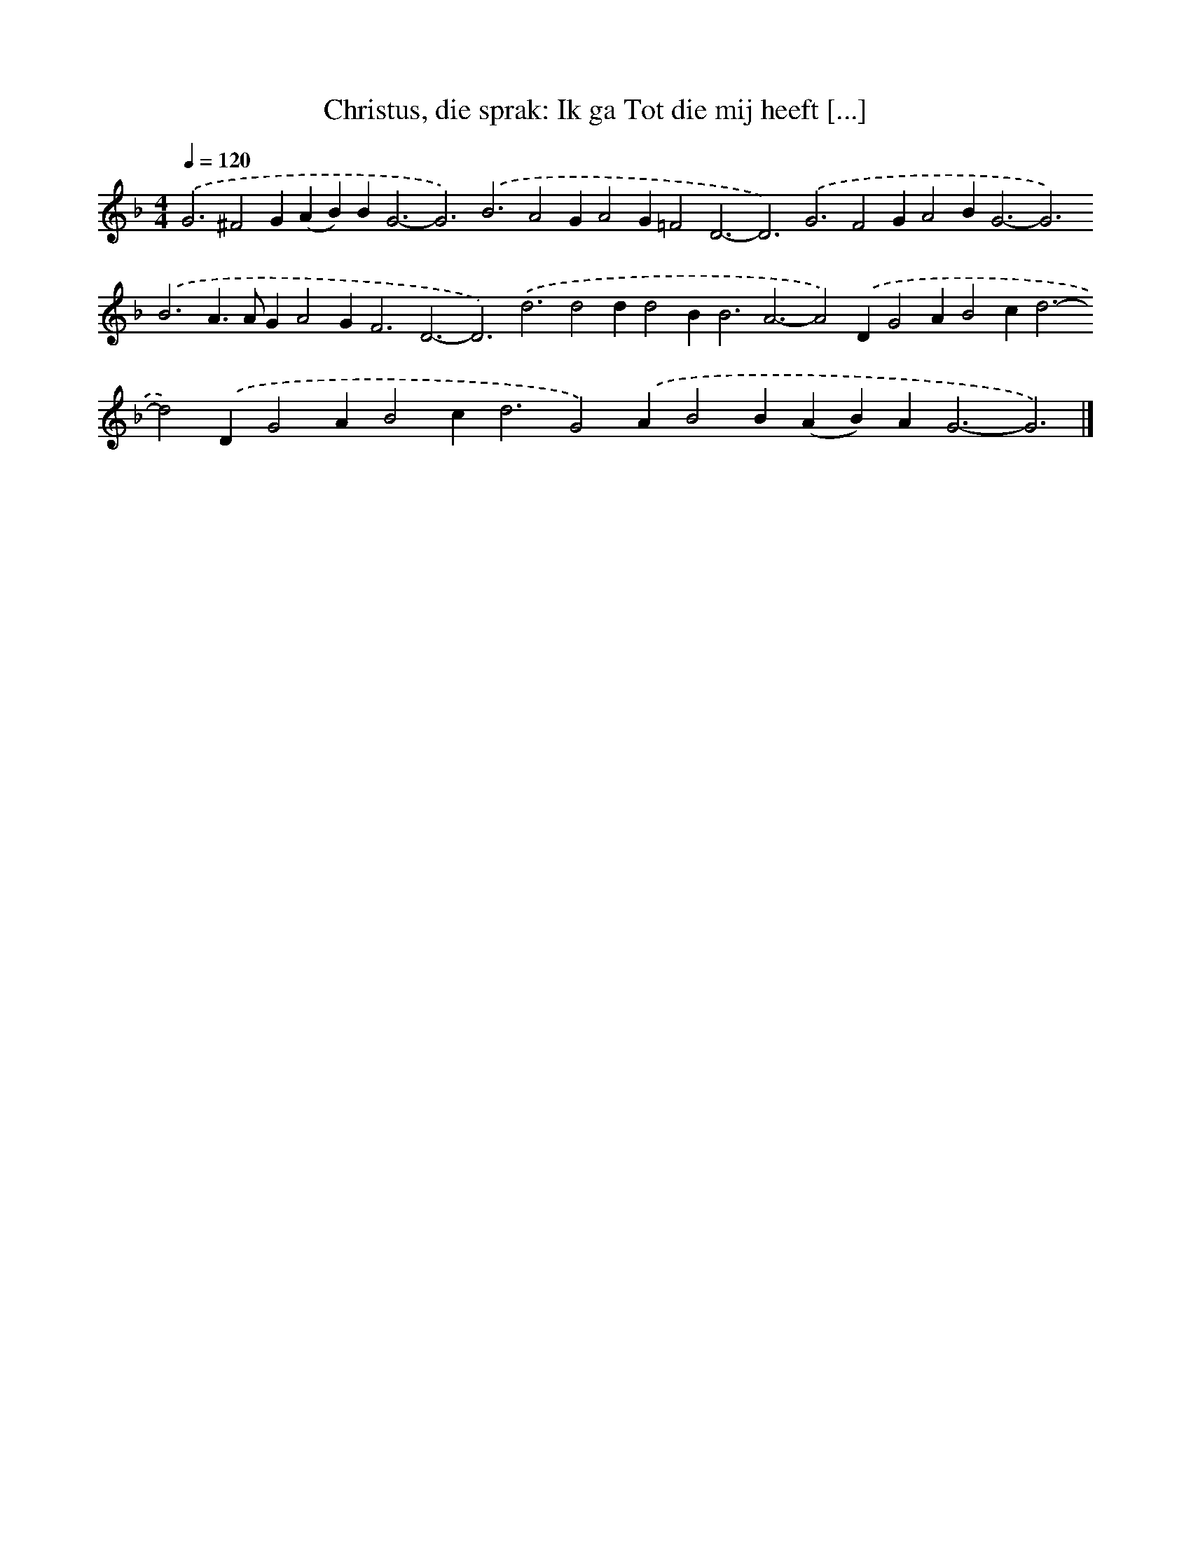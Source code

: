 X: 10072
T: Christus, die sprak: Ik ga Tot die mij heeft [...]
%%abc-version 2.0
%%abcx-abcm2ps-target-version 5.9.1 (29 Sep 2008)
%%abc-creator hum2abc beta
%%abcx-conversion-date 2018/11/01 14:37:02
%%humdrum-veritas 1624897033
%%humdrum-veritas-data 3520339932
%%continueall 1
%%barnumbers 0
L: 1/4
M: 4/4
Q: 1/4=120
K: F clef=treble
.('G3^F2G(AB)B2<G2-G3).('B3A2GA2G=F2D3-D3).('G3F2GA2B2<G2-G3).('B3A>AGA2G2<F2D3-D3).('d3d2dd2B2<B2A3-A2).('DG2AB2c2<d2-d2).('DG2AB2c2<d2G2).('AB2B(AB)A2<G2-G3) |]
